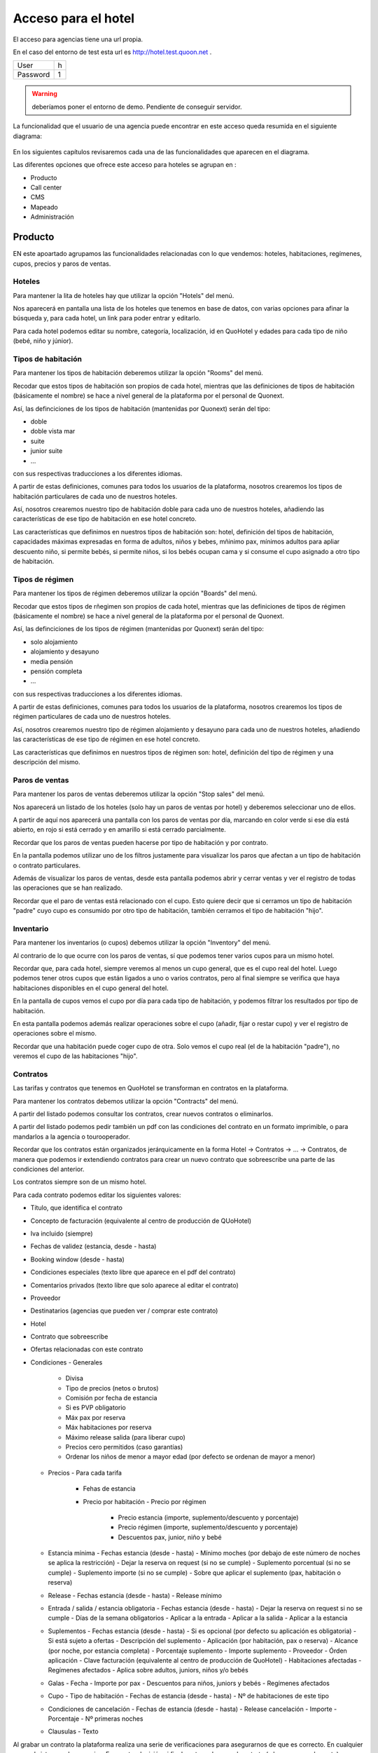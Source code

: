 .. QuoOn user manual documentation master file, created by
   sphinx-quickstart on Tue Dec  5 09:46:59 2017.
   You can adapt this file completely to your liking, but it should at least
   contain the root `toctree` directive.

Acceso para el hotel
=============================================

El acceso para agencias tiene una url propia.

En el caso del entorno de test esta url es http://hotel.test.quoon.net .

========  =====
User      h
Password  1
========  =====

.. warning:: deberíamos poner el entorno de demo. Pendiente de conseguir servidor.

La funcionalidad que el usuario de una agencia puede encontrar en este acceso queda resumida en el siguiente diagrama:

.. figure:: /_static/img/backoffice/back04.png
    :align: center
    :figwidth: 700px

En los siguientes capítulos revisaremos cada una de las funcionalidades que aparecen en el diagrama.

Las diferentes opciones que ofrece este acceso para hoteles se agrupan en :

- Producto
- Call center
- CMS
- Mapeado
- Administración




Producto
---------------------------

EN este apoartado agrupamos las funcionalidades relacionadas con lo que vendemos: hoteles, habitaciones, regímenes, cupos, precios y paros de ventas.

Hoteles
~~~~~~~~~~~~~~~~~~~~~~

Para mantener la lita de hoteles hay que utilizar la opción "Hotels" del menú.

Nos aparecerá en pantalla una lista de los hoteles que tenemos en base de datos, con varias opciones para afinar la búsqueda y, para cada hotel, un link para poder entrar y editarlo.

Para cada hotel podemos editar su nombre, categoría, localización, id en QuoHotel y edades para cada tipo de niño (bebé, niño y júnior).


Tipos de habitación
~~~~~~~~~~~~~~~~~~~~~~

Para mantener los tipos de habitación deberemos utilizar la opción "Rooms" del menú.

Recodar que estos tipos de habitación son propios de cada hotel, mientras que las definiciones de tipos de habitación (básicamente el nombre) se hace a nivel general de la plataforma por el personal de Quonext.

Así, las definciciones de los tipos de habitación (mantenidas por Quonext) serán del tipo:

- doble
- doble vista mar
- suite
- junior suite
- ...

con sus respectivas traducciones a los diferentes idiomas.

A partir de estas definiciones, comunes para todos los usuarios de la plataforma, nosotros crearemos los tipos de habitación particulares de cada uno de nuestros hoteles.


Así, nosotros crearemos nuestro tipo de habitación doble para cada uno de nuestros hoteles, añadiendo las características de ese tipo de habitación en ese hotel concreto.

Las características que definimos en nuestros tipos de habitación son: hotel, definición del tipos de habitación, capacidades máximas expresadas en forma de adultos, niños y bebes, mñinimo pax, mínimos adultos para apliar descuento niño, si permite bebés, si permite niños, si los bebés ocupan cama y si consume el cupo asignado a otro tipo de habitación.


Tipos de régimen
~~~~~~~~~~~~~~~~~~~~~~

Para mantener los tipos de régimen deberemos utilizar la opción "Boards" del menú.

Recodar que estos tipos de rñegimen son propios de cada hotel, mientras que las definiciones de tipos de régimen (básicamente el nombre) se hace a nivel general de la plataforma por el personal de Quonext.

Así, las definciciones de los tipos de régimen (mantenidas por Quonext) serán del tipo:

- solo alojamiento
- alojamiento y desayuno
- media pensión
- pensión completa
- ...

con sus respectivas traducciones a los diferentes idiomas.

A partir de estas definiciones, comunes para todos los usuarios de la plataforma, nosotros crearemos los tipos de régimen particulares de cada uno de nuestros hoteles.


Así, nosotros crearemos nuestro tipo de régimen alojamiento y desayuno para cada uno de nuestros hoteles, añadiendo las características de ese tipo de régimen en ese hotel concreto.

Las características que definimos en nuestros tipos de régimen son: hotel, definición del tipo de régimen y una descripción del mismo.



Paros de ventas
~~~~~~~~~~~~~~~~~~~~~~

Para mantener los paros de ventas deberemos utilizar la opción "Stop sales" del menú.

Nos aparecerá un listado de los hoteles (solo hay un paros de ventas por hotel) y deberemos seleccionar uno de ellos.

A partir de aquí nos aparecerá una pantalla con los paros de ventas por día, marcando en color verde si ese día está abierto, en rojo si está cerrado y en amarillo si está cerrado parcialmente.

Recordar que los paros de ventas pueden hacerse por tipo de habitación y por contrato.

En la pantalla podemos utilizar uno de los filtros justamente para visualizar los paros que afectan a un tipo de habitación o contrato particulares.

Además de visualizar los paros de ventas, desde esta pantalla podemos abrir y cerrar ventas y ver el registro de todas las operaciones que se han realizado.

Recordar que el paro de ventas está relacionado con el cupo. Esto quiere decir que si cerramos un tipo de habitación "padre" cuyo cupo es consumido por otro tipo de habitación, también cerramos el tipo de habitación "hijo".


Inventario
~~~~~~~~~~~~~~~~~~~~~~

Para mantener los inventarios (o cupos) debemos utilizar la opción "Inventory" del menú.

Al contrario de lo que ocurre con los paros de ventas, sí que podemos tener varios cupos para un mismo hotel.

Recordar que, para cada hotel, siempre veremos al menos un cupo general, que es el cupo real del hotel. Luego podemos tener otros cupos que están ligados a uno o varios contratos, pero al final siempre se verifica que haya habitaciones disponibles en el cupo general del hotel.

En la pantalla de cupos vemos el cupo por día para cada tipo de habitación, y podemos filtrar los resultados por tipo de habitación.

En esta pantalla podemos además realizar operaciones sobre el cupo (añadir, fijar o restar cupo) y ver el registro de operaciones sobre el mismo.

Recordar que una habitación puede coger cupo de otra. Solo vemos el cupo real (el de la habitación "padre"), no veremos el cupo de las habitaciones "hijo".

Contratos
~~~~~~~~~~~~~~~~~~~~~~

Las tarifas y contratos que tenemos en QuoHotel se transforman en contratos en la plataforma.

Para mantener los contratos debemos utilizar la opción "Contracts" del menú.

A partir del listado podemos consultar los contratos, crear nuevos contratos o eliminarlos.

A partir del listado podemos pedir también un pdf con las condiciones del contrato en un formato imprimible, o para mandarlos a la agencia o tourooperador.

Recordar que los contratos están organizados jerárquicamente en la forma Hotel -> Contratos -> ... -> Contratos, de manera que podemos ir extendiendo contratos para crear un nuevo contrato que sobreescribe una parte de las condiciones del anterior.

Los contratos siempre son de un mismo hotel.


Para cada contrato podemos editar los siguientes valores:

- Título, que identifica el contrato
- Concepto de facturación (equivalente al centro de producción de QUoHotel)
- Iva incluido (siempre)
- Fechas de validez (estancia, desde - hasta)
- Booking window (desde - hasta)
- Condiciones especiales (texto libre que aparece en el pdf del contrato)
- Comentarios privados (texto libre que solo aparece al editar el contrato)
- Proveedor
- Destinatarios (agencias que pueden ver / comprar este contrato)
- Hotel
- Contrato que sobreescribe
- Ofertas relacionadas con este contrato
- Condiciones
  - Generales
    - Divisa
    - Tipo de precios (netos o brutos)
    - Comisión por fecha de estancia
    - Si es PVP obligatorio
    - Máx pax por reserva
    - Máx habitaciones por reserva
    - Máximo release salida (para liberar cupo)
    - Precios cero permitidos (caso garantías)
    - Ordenar los niños de menor a mayor edad (por defecto se ordenan de mayor a menor)
  - Precios
    - Para cada tarifa
      - Fehas de estancia
      - Precio por habitación
        - Precio por régimen
          - Precio estancia (importe, suplemento/descuento y porcentaje)
          - Precio régimen (importe, suplemento/descuento y porcentaje)
          - Descuentos pax, junior, niño y bebé
  - Estancia mínima
    - Fechas estancia (desde - hasta)
    - Mínimo moches (por debajo de este número de noches se aplica la restricción)
    - Dejar la reserva on request (si no se cumple)
    - Suplemento porcentual (si no se cumple)
    - Suplemento importe (si no se cumple)
    - Sobre que aplicar el suplemento (pax, habitación o reserva)
  - Release
    - Fechas estancia (desde - hasta)
    - Release mínimo
  - Entrada / salida / estancia obligatoria
    - Fechas estancia (desde - hasta)
    - Dejar la reserva on request si no se cumple
    - Días de la semana obligatorios
    - Aplicar a la entrada
    - Aplicar a la salida
    - Aplicar a la estancia
  - Suplementos
    - Fechas estancia (desde - hasta)
    - Si es opcional (por defecto su aplicación es obligatoria)
    - Si está sujeto a ofertas
    - Descripción del suplemento
    - Aplicación (por habitación, pax o reserva)
    - Alcance (por noche, por estancia completa)
    - Porcentaje suplemento
    - Importe suplemento
    - Proveedor
    - Órden aplicación
    - Clave facturación (equivalente al centro de producción de QuoHotel)
    - Habitaciones afectadas
    - Regímenes afectados
    - Aplica sobre adultos, juniors, niños y/o bebés
  - Galas
    - Fecha
    - Importe por pax
    - Descuentos para niños, juniors y bebés
    - Regímenes afectados
  - Cupo
    - Tipo de habitación
    - Fechas de estancia (desde - hasta)
    - Nº de habitaciones de este tipo
  - Condiciones de cancelación
    - Fechas de estancia (desde - hasta)
    - Release cancelación
    - Importe
    - Porcentaje
    - Nº primeras noches
  - Clausulas
    - Texto

Al grabar un contrato la plataforma realiza una serie de verificaciones para asegurarnos de que es correcto. En cualquier caso, el sistema solo nos avisa. Es nuestra decisión si finalmente grabamos el contrato (y lo ponemos a la venta) o no.

Para cada contrato podemos pedir una simulación, que nos enseñará un calendario con los precios estimados para una reserva de acuerdo con los parámetros que le indiquemos (ocupación y duración de la estancia). Esta funcionalidad es útil para comprobar si el contrato es correcto.


Ofertas
~~~~~~~~~~~~~~~~~~~~~~

Las ofertas (tanto las de tarifas como las de contratos) se unifican en la plataforma en una misma entidad oferta.

Para mantener las ofertas debemos utilizar la opción "Offers" del menú.

Aquí veremos un listado de las ofertas que hemos subido a la plataforma.

La plataforma soporta los siguientes tipos de oferta:

- 7 x 6
- Suite por habitación doble
- Descuento
- Precio
- Rolling early booking
- Pensión completa por media pensión
- Niños gratis


Todas las ofertas comparten una serie de campos:

- Un nombre, para identificarla
- Si debe incluirse en el pdf del contrato
- Si su aplicación implica prepago
- Si está activa
- Booking window (desde, hasta)
- Fechas de entrada
- Fechas de estancia
- Último checkout
- Mínimo noches para su aplicación
- Máx. noches para su aplicación
- Release mínimo para su aplicación
- Sobreescribe la estancia mínima del contrato (y valor)
- Sobreescribe el release del contrato (y valor)
- Sobre el precio de la habitación
- Sobre el precio del régimen
- Sobre descuentos
- Tiene extras (ofertas paquete)
- Descripción de los extras
- Hotel
- Contratos
- Agencias
- Habitaciones
- Regímenes
- Acumulable con (lista de ofertas)


Además, según el tipo de oferta:

- 7 x 6: número de noches a pagar y número de noches base
- Suite por habitación doble: habitación a paga y habitación utilizada
- Descuento: porcentaje y valor y, en el caso de ser un importe, la regla de aplicación (por pax, habitación o reserva y por noche o estancia completa)
- Precio: tarifas y descuentos a utilizar. Si un campo está en blanco se utilizan los valores indicados en el contrato
- Early booking: lista de porcentajes según release
- Pensión completa por media pensión: régimen pagado y régimen real
- Niños gratis: no tiene campos adicionales


Notar que algunas ofertas (como niños gratis) podemos indiacarlas utilizando las ofertas de tipo precio.

Call center
---------------------------

En este apartado encontraremos las funcionalidades relacionadas con el call center: mantenimiento de reservas y pagos.


Reservas
~~~~~~~~~~~~~~~~~~~~~~

Para revisar las reservas confirmadas en el sistema debemos utilizar la opción "Bookings" del menú.

Aquí encontraremos un listado con las reservas confirmadas, y podremos revisarlas y cancelarlas.

También podemos consultar disponibilidad y confirmar reservas, utilizando para ello la opción "New Booking".

A partir de aquí podremos consultar disponibilidad y confirmar reservas en nombre de cualquier agencia.

Esta opción la poodemos utilizar también para confirmar que los precios que hemos cargado son correctos, antes de publicar un contrato. Basta utilizar el check "Preview".



Pagos
~~~~~~~~~~~~~~~~~~~~~~

Utilizando la opción "Payments" del menú podemos consultar los pagos relacionados con las reservas.

Los pagos están disponibles únicamente en modo consulta. No podemos modificarlos, crear ni eliminar pagos.

De cada pago podemos ver la fecha y hora, la pasarela de pago, la reserva relacionada, el importe y el estado.

Más que pagos, podríamos llamarlos transacciones.

Los pagos se crean cuando una agencia (o un cliente de nuestra web) confirma una reserva y la agencia no está marcada como "crédito". En ese momento se crea un transacción o pago y se habilita un link a la pasarela de pago pertinente.

Esto significa que podemos ver varios pagos o transacciones relacionados con una reserva, que pueden estar confirmados o no.

Como hemos visto desde la plataforma no podemos crear pagos confirmados, pero sí que podemos crear una transacción y enviar el link a nuestros clientes.

Desde la plataforma podemos retroceder los pagos confirmados, aunque esta funcionalidad depende de si la pasarela de pago soporta esta funcionalidad.


Gestor de contenidos (CMS)
---------------------------

En este apartado encontraremos las funcionalidades relacionadas con el gestor de contenidos. Esto es, para la gestión de las webs.

Sitios web
~~~~~~~~~~~~~~~~~~~~~~

Para mantener nuestras webs deberemos seleccionar la opción "Webs" del menú.

Entonces veremos un listado con nuestras webs, con la posibilidad de crear nuevas webs, duplicarlas, eliminarlas, etc.

En el listado veremos para cada web su nombre, la url, y el estado.

Al entrar en una web podremos editar los siguientes valores a nivel general:

- Nombre, para identificar el sitio web
- Título, que aparece com título en el navegador
- Si está activa o no
- Urls asociadas con esta web
- Lista de repositorios Github de los cuales cogemos los contenidos
- TPV o pasarela de pago a utilizar para cobrar las reservas de esta web
- Authtoken, o credenciales utilizadas por esta web para atacar el motor de reservas

Y luego podemos indicar también los siguientes valores para cada página:

- En todas las páginas los campos relacionados con SEO y layout
  - Title
  - Keywords
  - Description
  - Author
  - Layout
- Home
  - Mensaje principal
  - Mensaje secundario
  - Lista de mensajes
    - Cabecera
    - Texto
- Ofertas
  - Lista de ofertas
    - Cabecera
    - Texto
- Tipos de habitación
  - No tiene campos propios
- Servicios
  - Lista de servicios
    - Cabecera
    - Texto
- Fotos
  - No tiene campos propios
- Contacto y mapa
  - Dirección
  - Teléfono
  - Email
- Reservas
  - Lista de mensajes
    - Cabecera
    - Texto

Temas
~~~~~~~~~~~~~~~~~~~~~~

Un tema es la apariencia que queremos darle a nuestra web. Consiste básicamente en definiciones de colores, fuentes, posicionamiento de los diferentes componentes de la página, imágenes y otros elementos que dan estilo a nuestra web.

Además de utilizar los temas proporcionados por Quonext, podemos añadir nuestros propios temas para nuestras webs.

Para ello seleccionaremos la opción "Themes" del menú.

Para cada tema podemos indicar:

- Nombre, para identificar el tema
- Si está activo o no
- Url del repositorio en Github que contiene los archivos del tema
- Rama del repositorio Github a utilizar
- Submódulo (o directorio) del repositorio Github a utilizar

Recordar que los temas podemos indicarlos luego en cada web, permitiéndonos cambiar el aspecto de nuestra web.

Recordar también que podemos crear nuestros propios temas, por ejemplo haciendo un fork de alguno de los repositiorios con los temas proporcionados por Quonext y modificando los ficheros que hagan falta.


Mapeado
---------------------------

En este apartado encontraremos las funcionalidades relacionadas con el mapeado entre códigos de QuoHotel y entidades de la plataforma.

Tripletas
~~~~~~~~~~~~~~~~~~~~~~

En QuoHotel utilizamos las tripletas para identificar los destinatarios de una tarifa o contrato.

Las tripletas son una combinación de agencia, touroperador y cliente.

En la plataforma QuoOn estas entidades no tienen relevancia, y simplemente tenemos agencias, a las que proporcionamos unas credenciales para acceder al sistema y comprar.

Es por ello que debemos mapear nuestras tripletas de QuoHotel a agencias de QuoOn.

El mantenimiento de este mapeado lo hacemos utilizando la opción "Triplets" del menú.

Para ello es necesario rellenar una tabla del tipo:


+----+---+---+---+---+
|Agencia|Touroperador|Cliente|Agencia en QuoOn|
+====+===+===+===+===+
|1|*|*|Muchoviaje|
+----+---+---+---+---+
|2|*|*|Logitravel|
+----+---+---+---+---+
|2|*|1|Logitravel DE|
+----+---+---+---+---+
|2|*|2|Logitravel ES|
+----+---+---+---+---+


Cuando los contratos se importan, o cada vez que modificamos este mapeado, se acualizan los contratos que tenemos en la plataforma con la agencia indicada.

En caso de que haya 2 mapeados que colisionen la plataforma puede utilizar cualquiera de ellos. Es nuestra reponsabilidad comprobar que no existen ambigüedades en el mapeado.


Tipos de régimen
~~~~~~~~~~~~~~~~~~~~~~
En la entidad tipo de régimen hay un campo en el que podemos indicar a que código de régimen (código y nombre multiidioma) pertenece nuestro tipo de régimen.

Los códigos de régimen son mantenidos por Quonext, en la modalidad compartida de la plataforma.

Tipos de habitación
~~~~~~~~~~~~~~~~~~~~~~

En la entidad tipo de habitación hay un campo en el que podemos indicar a que código de habitación (código y nombre multiidioma) pertenece nuestro tipo de habitación.

Los códigos de habitación son mantenidos por Quonext, en la modalidad compartida de la plataforma.

Divisas
~~~~~~~~~~~~~~~~~~~~~~

Las plataforma utiliza los códigos ISO 4217 (la versión de 3 letras. Ej: EUR, USD) para identificar las divisas. La plataforma espera que esos mismos códigos se utilicen en QuoHotel.

Los códigos de divisa son mantenidos por Quonext, en la modalidad compartida de la plataforma.


Administración
---------------------------

En este apartado encontraremos funcionalidades que afectan a la configuración general de nuestra plataforma.

TPV
~~~~~~~~~~~~~~~~~~~~~~

Para mantener las pasarelas de pago debemos seleccionar la opción "TPV" del menú.

Aquí podremos crear, modificar o eliminar las pasarelas de pago que utilizaremos para que nuestros clientes efectúen los pagos de sus reservas.

QuoOn soporta actualmente 3 pasarelas de pago:

- Sermepa
- Webpay
- Paypal

Para todas ellas podemos editar los siguientes campos:

- Tipo: Sermepa, Webpay, Paypal
- Nombre, para identificarla
- Email paypal: par identificar la cuenta en el caso de paypal
- Merchant code (sermepa y webpay)
- Merchant name (sermepa y webpay)
- Merchant secret (sermepa y webpay)
- Private key (webpay)
- Merchant terminal (sermepa y webpay)
- Action url
- Notification url
- Url OK
- Url ERROR

Salvo el nombre, todos los datos son proporcionados por la pasarela de pago o por Quonext.

Recordar que luego podemos indicar la pasarela de pago a utilizar en cada web.